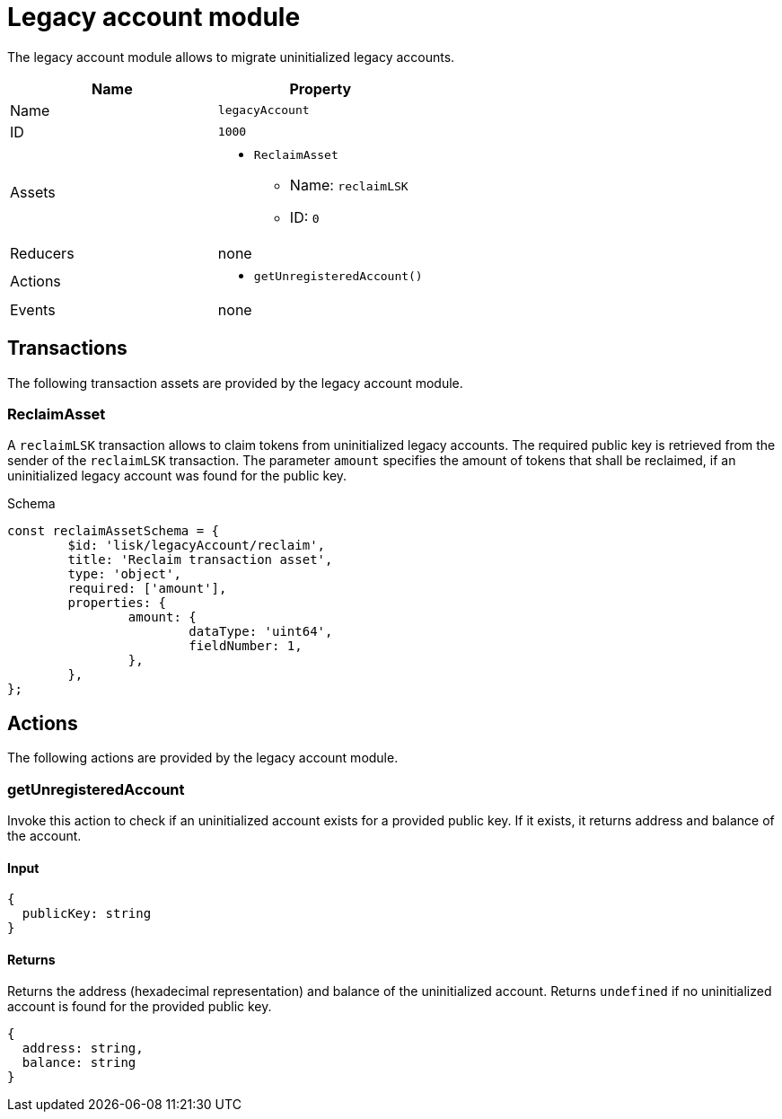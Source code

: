 = Legacy account module

The legacy account module allows to migrate uninitialized legacy accounts.

[cols=",",options="header",stripes="hover"]
|===
|Name
|Property

|Name
|`legacyAccount`

|ID
|`1000`

|Assets
a|
* `ReclaimAsset`
** Name: `reclaimLSK`
** ID: `0`

|Reducers
| none

|Actions
a|
* `getUnregisteredAccount()`

|Events
| none

|===

== Transactions

The following transaction assets are provided by the legacy account module.

=== ReclaimAsset

A `reclaimLSK` transaction allows to claim tokens from uninitialized legacy accounts.
The required public key is retrieved from the sender of the `reclaimLSK` transaction.
The parameter `amount` specifies the amount of tokens that shall be reclaimed, if an uninitialized legacy account was found for the public key.

.Schema
[source,typescript]
----
const reclaimAssetSchema = {
	$id: 'lisk/legacyAccount/reclaim',
	title: 'Reclaim transaction asset',
	type: 'object',
	required: ['amount'],
	properties: {
		amount: {
			dataType: 'uint64',
			fieldNumber: 1,
		},
	},
};
----

== Actions

The following actions are provided by the legacy account module.

=== getUnregisteredAccount
Invoke this action to check if an uninitialized account exists for a provided public key.
If it exists, it returns address and balance of the account.

==== Input
[source,js]
----
{
  publicKey: string
}
----

==== Returns
Returns the address (hexadecimal representation) and balance of the uninitialized account.
Returns `undefined` if no uninitialized account is found for the provided public key.

[source,js]
----
{
  address: string,
  balance: string
}
----
